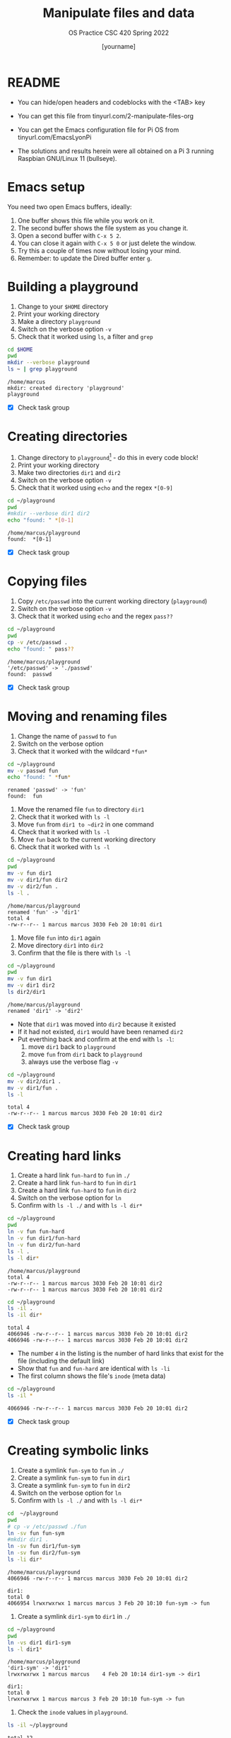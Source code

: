 #+TITLE:Manipulate files and data
#+AUTHOR: [yourname] 
#+SUBTITLE:OS Practice CSC 420 Spring 2022
#+STARTUP:overview hideblocks indent
#+OPTIONS: toc:nil num:nil ^:nil
#+PROPERTY: header-args:bash :exports both :results output
* README
  
  - You can hide/open headers and codeblocks with the <TAB> key

  - You can get this file from tinyurl.com/2-manipulate-files-org

  - You can get the Emacs configuration file for Pi OS from
    tinyurl.com/EmacsLyonPi

  - The solutions and results herein were all obtained on a Pi 3
    running Raspbian GNU/Linux 11 (bullseye).

* Emacs setup

You need two open Emacs buffers, ideally:
1. One buffer shows this file while you work on it.
2. The second buffer shows the file system as you change it.
3. Open a second buffer with ~C-x 5 2~.
4. You can close it again with ~C-x 5 0~ or just delete the window.
5. Try this a couple of times now without losing your mind.
6. Remember: to update the Dired buffer enter ~g~.

* Building a playground

  1) Change to your ~$HOME~ directory
  2) Print your working directory
  3) Make a directory ~playground~
  4) Switch on the verbose option ~-v~
  5) Check that it worked using =ls=, a filter and =grep=

  #+name: mkdir_playground
  #+begin_src bash
    cd $HOME
    pwd
    mkdir --verbose playground
    ls ~ | grep playground
  #+end_src

  #+RESULTS: mkdir_playground
  : /home/marcus
  : mkdir: created directory 'playground'
  : playground

  - [X] Check task group

* Creating directories

  1) Change directory to ~playground~[fn:1] - do this in every code
     block!
  2) Print your working directory
  3) Make two directories ~dir1~ and ~dir2~
  4) Switch on the verbose option ~-v~
  5) Check that it worked using =echo= and the regex ~*[0-9]~

  #+name: make_dirs
  #+begin_src bash
    cd ~/playground
    pwd
    #mkdir --verbose dir1 dir2
    echo "found: " *[0-1]
  #+end_src

  #+RESULTS: make_dirs
  : /home/marcus/playground
  : found:  *[0-1]

  - [X] Check task group

* Copying files

  1) Copy ~/etc/passwd~ into the current working directory (~playground~)
  2) Switch on the verbose option ~-v~
  3) Check that it worked using =echo= and the regex ~pass??~

  #+name: copy_file
  #+begin_src bash
    cd ~/playground
    pwd
    cp -v /etc/passwd .
    echo "found: " pass??
  #+end_src

  #+RESULTS: copy_file
  : /home/marcus/playground
  : '/etc/passwd' -> './passwd'
  : found:  passwd

  - [X] Check task group

* Moving and renaming files

  1) Change the name of ~passwd~ to ~fun~
  2) Switch on the verbose option
  3) Check that it worked with the wildcard ~*fun*~

  #+name: move_file
  #+begin_src bash
    cd ~/playground
    mv -v passwd fun
    echo "found: " *fun*
  #+end_src

  #+RESULTS: move_file
  : renamed 'passwd' -> 'fun'
  : found:  fun

  1) Move the renamed file ~fun~ to directory ~dir1~
  2) Check that it worked with ~ls -l~
  3) Move ~fun~ from ~dir1 to ~dir2~ in one command
  4) Check that it worked with ~ls -l~
  5) Move ~fun~ back to the current working directory
  6) Check that it worked with ~ls -l~

  #+name: move_file_to_dir
  #+begin_src bash
    cd ~/playground
    pwd
    mv -v fun dir1
    mv -v dir1/fun dir2
    mv -v dir2/fun .
    ls -l .
  #+end_src

  #+RESULTS: move_file_to_dir
  : /home/marcus/playground
  : renamed 'fun' -> 'dir1'
  : total 4
  : -rw-r--r-- 1 marcus marcus 3030 Feb 20 10:01 dir1

  1) Move file ~fun~ into ~dir1~ again
  2) Move directory ~dir1~ into ~dir2~
  3) Confirm that the file is there with ~ls -l~

  #+name: move_dir_to_dir
  #+begin_src bash
    cd ~/playground
    pwd
    mv -v fun dir1
    mv -v dir1 dir2
    ls dir2/dir1
  #+end_src

  #+RESULTS: move_dir_to_dir
  : /home/marcus/playground
  : renamed 'dir1' -> 'dir2'

  - Note that ~dir1~ was moved into ~dir2~ because it existed
  - If it had not existed, ~dir1~ would have been renamed ~dir2~
  - Put everthing back and confirm at the end with ~ls -l~:
    1. move ~dir1~ back to ~playground~
    2. move ~fun~ from ~dir1~ back to ~playground~
    3. always use the verbose flag ~-v~

  #+name: move_back
  #+begin_src bash
    cd ~/playground
    mv -v dir2/dir1 .
    mv -v dir1/fun .
    ls -l
  #+end_src

  #+RESULTS: move_back
  : total 4
  : -rw-r--r-- 1 marcus marcus 3030 Feb 20 10:01 dir2

  - [X] Check task group

* Creating hard links

  1) Create a hard link ~fun-hard~ to ~fun~ in ~./~
  2) Create a hard link ~fun-hard~ to ~fun~ in ~dir1~
  3) Create a hard link ~fun-hard~ to ~fun~ in ~dir2~
  4) Switch on the verbose option for ~ln~
  5) Confirm with ~ls -l ./~ and with ~ls -l dir*~

  #+name: hard
  #+begin_src bash
    cd ~/playground
    pwd
    ln -v fun fun-hard
    ln -v fun dir1/fun-hard
    ln -v fun dir2/fun-hard
    ls -l .
    ls -l dir*
  #+end_src

  #+RESULTS: hard
  : /home/marcus/playground
  : total 4
  : -rw-r--r-- 1 marcus marcus 3030 Feb 20 10:01 dir2
  : -rw-r--r-- 1 marcus marcus 3030 Feb 20 10:01 dir2

  #+begin_src bash
    cd ~/playground
    ls -il .
    ls -il dir*
  #+end_src

  #+RESULTS:
  : total 4
  : 4066946 -rw-r--r-- 1 marcus marcus 3030 Feb 20 10:01 dir2
  : 4066946 -rw-r--r-- 1 marcus marcus 3030 Feb 20 10:01 dir2
  
  - The number ~4~ in the listing is the number of hard links that
    exist for the file (including the default link)
  - Show that ~fun~ and ~fun-hard~ are identical with ~ls -li~
  - The first column shows the file's ~inode~ (meta data)

  #+name: inode
  #+begin_src bash
    cd ~/playground
    ls -il *
  #+end_src

  #+RESULTS: inode
  : 4066946 -rw-r--r-- 1 marcus marcus 3030 Feb 20 10:01 dir2

  - [X] Check task group

* Creating symbolic links

  1) Create a symlink ~fun-sym~ to ~fun~ in ~./~
  2) Create a symlink ~fun-sym~ to ~fun~ in ~dir1~
  3) Create a symlink ~fun-sym~ to ~fun~ in ~dir2~
  4) Switch on the verbose option for ~ln~
  5) Confirm with ~ls -l ./~ and with ~ls -l dir*~

  #+name: soft
  #+begin_src bash
    cd  ~/playground
    pwd
    # cp -v /etc/passwd ./fun
    ln -sv fun fun-sym
    #mkdir dir1 .
    ln -sv fun dir1/fun-sym
    ln -sv fun dir2/fun-sym
    ls -li dir*
  #+end_src

  #+RESULTS: soft
  : /home/marcus/playground
  : 4066946 -rw-r--r-- 1 marcus marcus 3030 Feb 20 10:01 dir2
  : 
  : dir1:
  : total 0
  : 4066954 lrwxrwxrwx 1 marcus marcus 3 Feb 20 10:10 fun-sym -> fun

  6) Create a symlink ~dir1-sym~ to ~dir1~ in ~./~

  #+name: soft_dir
  #+begin_src bash
    cd ~/playground
    pwd
    ln -vs dir1 dir1-sym
    ls -l dir1*
  #+end_src

  #+RESULTS: soft_dir
  : /home/marcus/playground
  : 'dir1-sym' -> 'dir1'
  : lrwxrwxrwx 1 marcus marcus    4 Feb 20 10:14 dir1-sym -> dir1
  : 
  : dir1:
  : total 0
  : lrwxrwxrwx 1 marcus marcus 3 Feb 20 10:10 fun-sym -> fun

  7) Check the ~inode~ values in ~playground~.

  #+begin_src bash
    ls -il ~/playground
  #+end_src

  #+RESULTS:
  : total 12
  : 4066953 drwxrwxr-x 2 marcus marcus 4096 Feb 20 10:10 dir1
  : 4067665 lrwxrwxrwx 1 marcus marcus    4 Feb 20 10:14 dir1-sym -> dir1
  : 4066946 -rw-r--r-- 1 marcus marcus 3030 Feb 20 10:01 dir2
  : 4066949 -rw-r--r-- 1 marcus marcus 3030 Feb 20 10:05 fun
  : 4066951 lrwxrwxrwx 1 marcus marcus    3 Feb 20 10:10 fun-sym -> fun

  Test the links by changing to the Dired buffer (~C-x 5 o~)

  - [X] Check task group

* Removing files and directories

  1) Remove the hard link ~fun-hard~ in ~./~ (with verbose option)
  2) Confirm with ~ls -l~~
  3) Check in the Dired buffer

  #+name: rm_hard
  #+begin_src bash
    cd ~/playground
    pwd
    ln -v fun fun-hard
    ls -il .
  #+end_src

  #+RESULTS: rm_hard
  : /home/marcus/playground
  : 'fun-hard' => 'fun'
  : total 16
  : 4066953 drwxrwxr-x 2 marcus marcus 4096 Feb 20 10:10 dir1
  : 4067665 lrwxrwxrwx 1 marcus marcus    4 Feb 20 10:14 dir1-sym -> dir1
  : 4066946 -rw-r--r-- 1 marcus marcus 3030 Feb 20 10:01 dir2
  : 4066949 -rw-r--r-- 2 marcus marcus 3030 Feb 20 10:05 fun
  : 4066949 -rw-r--r-- 2 marcus marcus 3030 Feb 20 10:05 fun-hard
  : 4066951 lrwxrwxrwx 1 marcus marcus    3 Feb 20 10:10 fun-sym -> fun

  Created a new code block (= new shell session)
  #+begin_src bash
    cd ~/playground
    pwd
    rm -v fun-hard
    ls -il fun*
  #+end_src

  #+RESULTS:
  : /home/marcus/playground
  : removed 'fun-hard'
  : 4066949 -rw-r--r-- 1 marcus marcus 3030 Feb 20 10:05 fun
  : 4066951 lrwxrwxrwx 1 marcus marcus    3 Feb 20 10:10 fun-sym -> fun
  
  4) Create a file ~y~ and put ~y~ into it: ~echo "y" > y~
  5) Remove ~fun~ and switch on verbose option[fn:2]
  6) Confirm with ~ls -l~

  #+name: rm_fun
  #+begin_src bash k:cmdline < y
    cd ~/playground
    pwd
    rm -ifv fun
    ls -l
  #+end_src

  #+RESULTS: rm_fun
  : /home/marcus/playground
  : removed 'fun'
  : total 8
  : drwxrwxr-x 2 marcus marcus 4096 Feb 20 10:10 dir1
  : lrwxrwxrwx 1 marcus marcus    4 Feb 20 10:14 dir1-sym -> dir1
  : -rw-r--r-- 1 marcus marcus 3030 Feb 20 10:01 dir2
  : lrwxrwxrwx 1 marcus marcus    3 Feb 20 10:10 fun-sym -> fun

  - [ ] In a shell, check that ~fun-sym~ is broken now with ~cat~. You
    should get this result:
   #+begin_example
   fun-sym: No such file or directory
   #+end_example

  - [ ] Make sure that you understand what "broken symbolic link" in
    this context means, and why ~fun-sym~ is now broken

  - Remove the symbolic links (switch on verbose option)
  - Confirm with ~ls -l~

  #+name: rm_sym
  #+begin_src bash
    cd ~/playground
    pwd
    ls -l
    rm -v dir1-sym fun-sym
    ls -l
  #+end_src

  #+RESULTS: rm_sym
  #+begin_example
  /home/marcus/playground
  total 8
  drwxrwxr-x 2 marcus marcus 4096 Feb 20 10:10 dir1
  lrwxrwxrwx 1 marcus marcus    4 Feb 20 10:14 dir1-sym -> dir1
  -rw-r--r-- 1 marcus marcus 3030 Feb 20 10:01 dir2
  lrwxrwxrwx 1 marcus marcus    3 Feb 20 10:10 fun-sym -> fun
  removed 'dir1-sym'
  removed 'fun-sym'
  total 8
  drwxrwxr-x 2 marcus marcus 4096 Feb 20 10:10 dir1
  -rw-r--r-- 1 marcus marcus 3030 Feb 20 10:01 dir2
  #+end_example

  - Go ~$HOME~ and remove the playground (with verbose option)
  - Check with ~ls -vl~

    #+name: rm_playground
    #+begin_src bash
      cd ~
      pwd
      ls -lv play*
      rm -rf playground
      ls -vl play*
    #+end_src

    #+RESULTS: rm_playground
    : /home/marcus
    : total 8
    : drwxrwxr-x 2 marcus marcus 4096 Feb 20 10:10 dir1
    : -rw-r--r-- 1 marcus marcus 3030 Feb 20 10:01 dir2

  - [X] Check this last task group

  - Save this file with ~C-x C-s~
  - Kill the buffer with ~C-x k~ (confirm)
  
  You may close Emacs!

* Command summary

  * [X] Complete the table!

  | COMMAND | MEANING                   | EXAMPLE            | EXAMPLE          |
  |---------+---------------------------+--------------------+------------------|
  | cd      | change directory          | cd ..              | cd /home/marcus  |
  | pwd     | present working directory | pwd                |                  |
  | mkdir   | make directory            | mkdir              | mkdir -v         |
  | echo    | show text or variables    | echo "hello"       | echo $HOME       |
  | mv      | move file or directory    | mv a b             | mv a ../b        |
  | rm      | remove file               | rm file            | rm -rf dir       |
  | ln      | create soft or hard link  | ln -s file symfile | ln -l file file1 |

* Footnotes

[fn:2]In Org-mode, you need to use the ~:cmdline~ header argument and
redirect the input, in this case from a file ~y~ that only
contains the character ~y~, which I created for this purpose.

[fn:1]If you work with code blocks inside Emacs, you may have to
resort to absolute filenames to make sure that you are where you want
to be.
p
